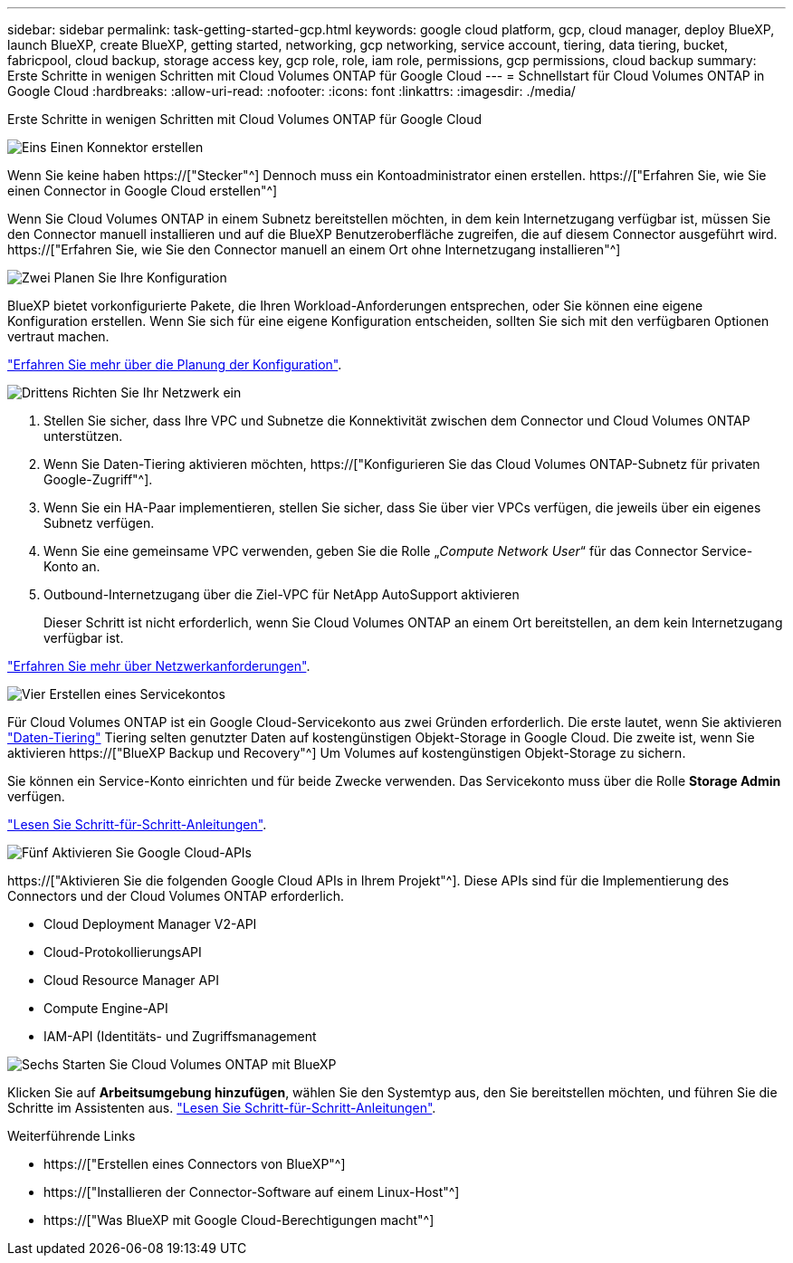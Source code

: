 ---
sidebar: sidebar 
permalink: task-getting-started-gcp.html 
keywords: google cloud platform, gcp, cloud manager, deploy BlueXP, launch BlueXP, create BlueXP, getting started, networking, gcp networking, service account, tiering, data tiering, bucket, fabricpool, cloud backup, storage access key, gcp role, role, iam role, permissions, gcp permissions, cloud backup 
summary: Erste Schritte in wenigen Schritten mit Cloud Volumes ONTAP für Google Cloud 
---
= Schnellstart für Cloud Volumes ONTAP in Google Cloud
:hardbreaks:
:allow-uri-read: 
:nofooter: 
:icons: font
:linkattrs: 
:imagesdir: ./media/


[role="lead"]
Erste Schritte in wenigen Schritten mit Cloud Volumes ONTAP für Google Cloud

.image:https://raw.githubusercontent.com/NetAppDocs/common/main/media/number-1.png["Eins"] Einen Konnektor erstellen
[role="quick-margin-para"]
Wenn Sie keine haben https://["Stecker"^] Dennoch muss ein Kontoadministrator einen erstellen. https://["Erfahren Sie, wie Sie einen Connector in Google Cloud erstellen"^]

[role="quick-margin-para"]
Wenn Sie Cloud Volumes ONTAP in einem Subnetz bereitstellen möchten, in dem kein Internetzugang verfügbar ist, müssen Sie den Connector manuell installieren und auf die BlueXP Benutzeroberfläche zugreifen, die auf diesem Connector ausgeführt wird. https://["Erfahren Sie, wie Sie den Connector manuell an einem Ort ohne Internetzugang installieren"^]

.image:https://raw.githubusercontent.com/NetAppDocs/common/main/media/number-2.png["Zwei"] Planen Sie Ihre Konfiguration
[role="quick-margin-para"]
BlueXP bietet vorkonfigurierte Pakete, die Ihren Workload-Anforderungen entsprechen, oder Sie können eine eigene Konfiguration erstellen. Wenn Sie sich für eine eigene Konfiguration entscheiden, sollten Sie sich mit den verfügbaren Optionen vertraut machen.

[role="quick-margin-para"]
link:task-planning-your-config-gcp.html["Erfahren Sie mehr über die Planung der Konfiguration"].

.image:https://raw.githubusercontent.com/NetAppDocs/common/main/media/number-3.png["Drittens"] Richten Sie Ihr Netzwerk ein
[role="quick-margin-list"]
. Stellen Sie sicher, dass Ihre VPC und Subnetze die Konnektivität zwischen dem Connector und Cloud Volumes ONTAP unterstützen.
. Wenn Sie Daten-Tiering aktivieren möchten, https://["Konfigurieren Sie das Cloud Volumes ONTAP-Subnetz für privaten Google-Zugriff"^].
. Wenn Sie ein HA-Paar implementieren, stellen Sie sicher, dass Sie über vier VPCs verfügen, die jeweils über ein eigenes Subnetz verfügen.
. Wenn Sie eine gemeinsame VPC verwenden, geben Sie die Rolle „_Compute Network User_“ für das Connector Service-Konto an.
. Outbound-Internetzugang über die Ziel-VPC für NetApp AutoSupport aktivieren
+
Dieser Schritt ist nicht erforderlich, wenn Sie Cloud Volumes ONTAP an einem Ort bereitstellen, an dem kein Internetzugang verfügbar ist.



[role="quick-margin-para"]
link:reference-networking-gcp.html["Erfahren Sie mehr über Netzwerkanforderungen"].

.image:https://raw.githubusercontent.com/NetAppDocs/common/main/media/number-4.png["Vier"] Erstellen eines Servicekontos
[role="quick-margin-para"]
Für Cloud Volumes ONTAP ist ein Google Cloud-Servicekonto aus zwei Gründen erforderlich. Die erste lautet, wenn Sie aktivieren link:concept-data-tiering.html["Daten-Tiering"] Tiering selten genutzter Daten auf kostengünstigen Objekt-Storage in Google Cloud. Die zweite ist, wenn Sie aktivieren https://["BlueXP Backup und Recovery"^] Um Volumes auf kostengünstigen Objekt-Storage zu sichern.

[role="quick-margin-para"]
Sie können ein Service-Konto einrichten und für beide Zwecke verwenden. Das Servicekonto muss über die Rolle *Storage Admin* verfügen.

[role="quick-margin-para"]
link:task-creating-gcp-service-account.html["Lesen Sie Schritt-für-Schritt-Anleitungen"].

.image:https://raw.githubusercontent.com/NetAppDocs/common/main/media/number-5.png["Fünf"] Aktivieren Sie Google Cloud-APIs
[role="quick-margin-para"]
https://["Aktivieren Sie die folgenden Google Cloud APIs in Ihrem Projekt"^]. Diese APIs sind für die Implementierung des Connectors und der Cloud Volumes ONTAP erforderlich.

[role="quick-margin-list"]
* Cloud Deployment Manager V2-API
* Cloud-ProtokollierungsAPI
* Cloud Resource Manager API
* Compute Engine-API
* IAM-API (Identitäts- und Zugriffsmanagement


.image:https://raw.githubusercontent.com/NetAppDocs/common/main/media/number-6.png["Sechs"] Starten Sie Cloud Volumes ONTAP mit BlueXP
[role="quick-margin-para"]
Klicken Sie auf *Arbeitsumgebung hinzufügen*, wählen Sie den Systemtyp aus, den Sie bereitstellen möchten, und führen Sie die Schritte im Assistenten aus. link:task-deploying-gcp.html["Lesen Sie Schritt-für-Schritt-Anleitungen"].

.Weiterführende Links
* https://["Erstellen eines Connectors von BlueXP"^]
* https://["Installieren der Connector-Software auf einem Linux-Host"^]
* https://["Was BlueXP mit Google Cloud-Berechtigungen macht"^]


